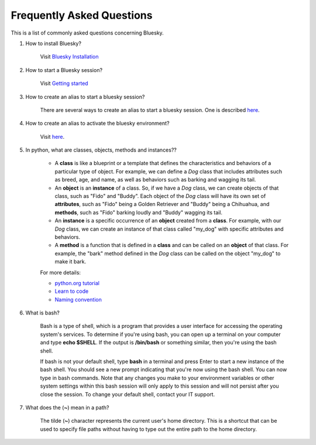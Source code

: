 .. index:: ! FAQ

.. _FAQ:

==========================
Frequently Asked Questions
==========================

This is a list of commonly asked questions concerning Bluesky.

.. _faq-install-bluesky:

1. How to install Bluesky? 

    Visit `Bluesky Installation <https://bcda-aps.github.io/bluesky_training/instrument/_install_new_instrument.html>`_

.. _faq-start-bluesky-session:

2. How to start a Bluesky session? 

    Visit `Getting started <https://bcda-aps.github.io/bluesky_training/instrument/_getting_started.html>`_

.. _faq-alias-start-bluesky:

3. How to create an alias to start a bluesky session? 

    There are several ways to create an alias to start a bluesky session. One is described 
    `here <https://bcda-aps.github.io/bluesky_training/instrument/_install_new_instrument.html#Create-a-bluesky-ipython-profile>`__.

.. _faq-alias-become-bluesky:

4. How to create an alias to activate the bluesky environment? 

    Visit `here <https://bcda-aps.github.io/bluesky_training/reference/_create_conda_env.html#Create-an-alias-to-activate-the-bluesky-environment>`__.


.. _faq-obj-oriented:

5. In python, what are classes, objects, methods and instances??

    - A **class** is like a blueprint or a template that defines the characteristics and behaviors of a particular type of object. For example, we can define a `Dog` class that includes attributes such as breed, age, and name, as well as behaviors such as barking and wagging its tail.
    - An **object** is an **instance** of a class. So, if we have a `Dog` class, we can create objects of that class, such as "Fido" and "Buddy". Each object of the `Dog` class will have its own set of **attributes**, such as "Fido" being a Golden Retriever and "Buddy" being a Chihuahua, and **methods**, such as "Fido" barking loudly and "Buddy" wagging its tail.
    - An **instance** is a specific occurrence of an **object** created from a **class**. For example, with our `Dog` class, we can create an instance of that class called "my_dog" with specific attributes and behaviors.
    - A **method** is a function that is defined in a **class** and can be called on an **object** of that class. For example, the "bark" method defined in the `Dog` class can be called on the object "my_dog" to make it bark.

    For more details:

    - `python.org tutorial <https://docs.python.org/3/tutorial/classes.html>`_
    - `Learn to code <https://www.w3schools.com/python/python_classes.asp>`_
    - `Naming convention <https://namingconvention.org/python/>`_

.. _faq-bash:

6. What is bash?


    Bash is a type of shell, which is a program that provides a user interface for accessing the operating system's services.
    To determine if you're using bash, you can open up a terminal on your computer and type **echo $SHELL**.
    If the output is **/bin/bash** or something similar, then you're using the bash shell.
    
    If bash is not your default shell, type **bash** in a terminal and press Enter to start a new instance of the bash shell. You should see a new prompt indicating that you're now using the bash shell. You can now type in bash commands. 
    Note that any changes you make to your environment variables or other system settings within this bash session will only apply to this session and will not persist after you close the session. To change your default shell, contact your IT support. 

.. _faq-linux-tilde:

7. What does the (**~**) mean in a path?

    The tilde (**~**) character represents the current user's home directory. This is a shortcut that can be used to specify file paths without having to type out the entire path to the home directory.


